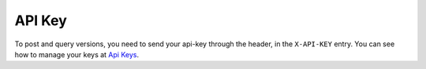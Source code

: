 API Key
-------

To post and query versions, you need to send your api-key through the header, in the ``X-API-KEY`` entry. You can see how to manage your keys at `Api Keys <../admin/admin.html#api-keys>`__. 
